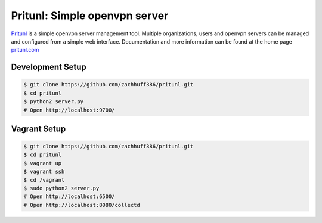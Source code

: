 Pritunl: Simple openvpn server
==============================

.. image:: https://pypip.in/v/pritunl/badge.png
    :target: https://crate.io/packages/pritunl

.. image:: https://pypip.in/d/pritunl/badge.png
    :target: https://crate.io/packages/pritunl

`Pritunl <https://github.com/zachhuff386/pritunl>`_ is a simple openvpn server management tool. Multiple organizations, users and openvpn servers can be managed and configured from a simple web interface. Documentation and more information can be found at the home page `pritunl.com <http://pritunl.com>`_

Development Setup
-----------------

.. code-block:: bash

    $ git clone https://github.com/zachhuff386/pritunl.git
    $ cd pritunl
    $ python2 server.py
    # Open http://localhost:9700/

Vagrant Setup
-------------

.. code-block:: bash

    $ git clone https://github.com/zachhuff386/pritunl.git
    $ cd pritunl
    $ vagrant up
    $ vagrant ssh
    $ cd /vagrant
    $ sudo python2 server.py
    # Open http://localhost:6500/
    # Open http://localhost:8080/collectd

